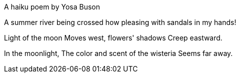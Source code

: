 A haiku poem by Yosa Buson

A summer river being crossed
how pleasing
with sandals in my hands!

Light of the moon
Moves west, flowers' shadows
Creep eastward.

In the moonlight,
The color and scent of the wisteria
Seems far away.

